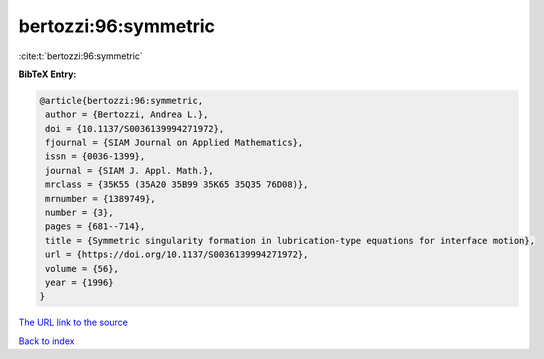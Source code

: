 bertozzi:96:symmetric
=====================

:cite:t:`bertozzi:96:symmetric`

**BibTeX Entry:**

.. code-block:: bibtex

   @article{bertozzi:96:symmetric,
    author = {Bertozzi, Andrea L.},
    doi = {10.1137/S0036139994271972},
    fjournal = {SIAM Journal on Applied Mathematics},
    issn = {0036-1399},
    journal = {SIAM J. Appl. Math.},
    mrclass = {35K55 (35A20 35B99 35K65 35Q35 76D08)},
    mrnumber = {1389749},
    number = {3},
    pages = {681--714},
    title = {Symmetric singularity formation in lubrication-type equations for interface motion},
    url = {https://doi.org/10.1137/S0036139994271972},
    volume = {56},
    year = {1996}
   }
`The URL link to the source <ttps://doi.org/10.1137/S0036139994271972}>`_


`Back to index <../By-Cite-Keys.html>`_
